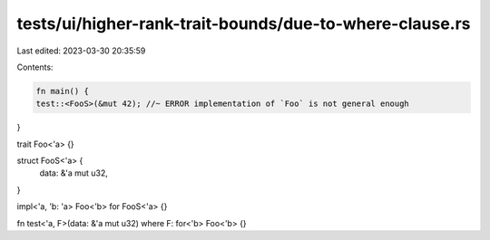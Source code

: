 tests/ui/higher-rank-trait-bounds/due-to-where-clause.rs
========================================================

Last edited: 2023-03-30 20:35:59

Contents:

.. code-block:: rs

    fn main() {
    test::<FooS>(&mut 42); //~ ERROR implementation of `Foo` is not general enough
}

trait Foo<'a> {}

struct FooS<'a> {
    data: &'a mut u32,
}

impl<'a, 'b: 'a> Foo<'b> for FooS<'a> {}

fn test<'a, F>(data: &'a mut u32) where F: for<'b> Foo<'b> {}


